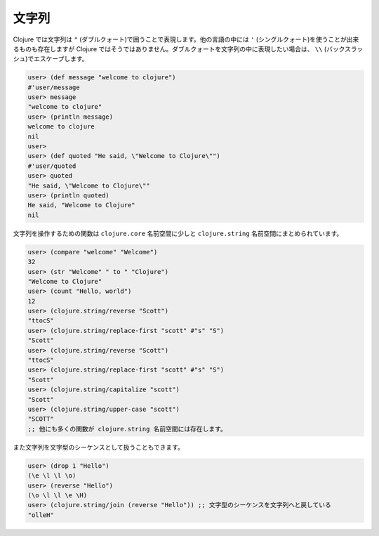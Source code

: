 ========
 文字列
========

Clojure では文字列は ``"`` (ダブルクォート)で囲うことで表現します。他の言語の中には ``'`` (シングルクォート)を使うことが出来るものも存在しますが Clojure ではそうではありません。ダブルクォートを文字列の中に表現したい場合は、 ``\\`` (バックスラッシュ)でエスケープします。

.. sourcecode:: clojure

  user> (def message "welcome to clojure")
  #'user/message
  user> message
  "welcome to clojure"
  user> (println message)
  welcome to clojure
  nil
  user>
  user> (def quoted "He said, \"Welcome to Clojure\"")
  #'user/quoted
  user> quoted
  "He said, \"Welcome to Clojure\""
  user> (println quoted)
  He said, "Welcome to Clojure"
  nil

文字列を操作するための関数は ``clojure.core`` 名前空間に少しと ``clojure.string`` 名前空間にまとめられています。

.. sourcecode:: clojure

  user> (compare "welcome" "Welcome")
  32
  user> (str "Welcome" " to " "Clojure")
  "Welcome to Clojure"
  user> (count "Hello, world")
  12
  user> (clojure.string/reverse "Scott")
  "ttocS"
  user> (clojure.string/replace-first "scott" #"s" "S")
  "Scott"
  user> (clojure.string/reverse "Scott")
  "ttocS"
  user> (clojure.string/replace-first "scott" #"s" "S")
  "Scott"
  user> (clojure.string/capitalize "scott")
  "Scott"
  user> (clojure.string/upper-case "scott")
  "SCOTT"
  ;; 他にも多くの関数が clojure.string 名前空間には存在します。


また文字列を文字型のシーケンスとして扱うこともできます。

.. sourcecode:: clojure

  user> (drop 1 "Hello")
  (\e \l \l \o)
  user> (reverse "Hello")
  (\o \l \l \e \H)
  user> (clojure.string/join (reverse "Hello")) ;; 文字型のシーケンスを文字列へと戻している
  "olleH"
